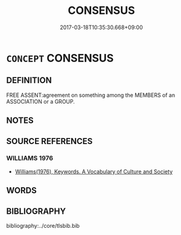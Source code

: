 # -*- mode: mandoku-tls-view -*-
#+TITLE: CONSENSUS
#+DATE: 2017-03-18T10:35:30.668+09:00        
#+STARTUP: content
* =CONCEPT= CONSENSUS
:PROPERTIES:
:CUSTOM_ID: uuid-95f5705f-a66a-4749-aedc-166934130693
:TR_ZH: 共識同意
:END:
** DEFINITION

FREE ASSENT:agreement on something among the MEMBERS of an ASSOCIATION or a GROUP.

** NOTES

** SOURCE REFERENCES
*** WILLIAMS 1976
 - [[cite:WILLIAMS-1976][Williams(1976), Keywords.  A Vocabulary of Culture and Society]]
** WORDS
   :PROPERTIES:
   :VISIBILITY: children
   :END:
** BIBLIOGRAPHY
bibliography:../core/tlsbib.bib
